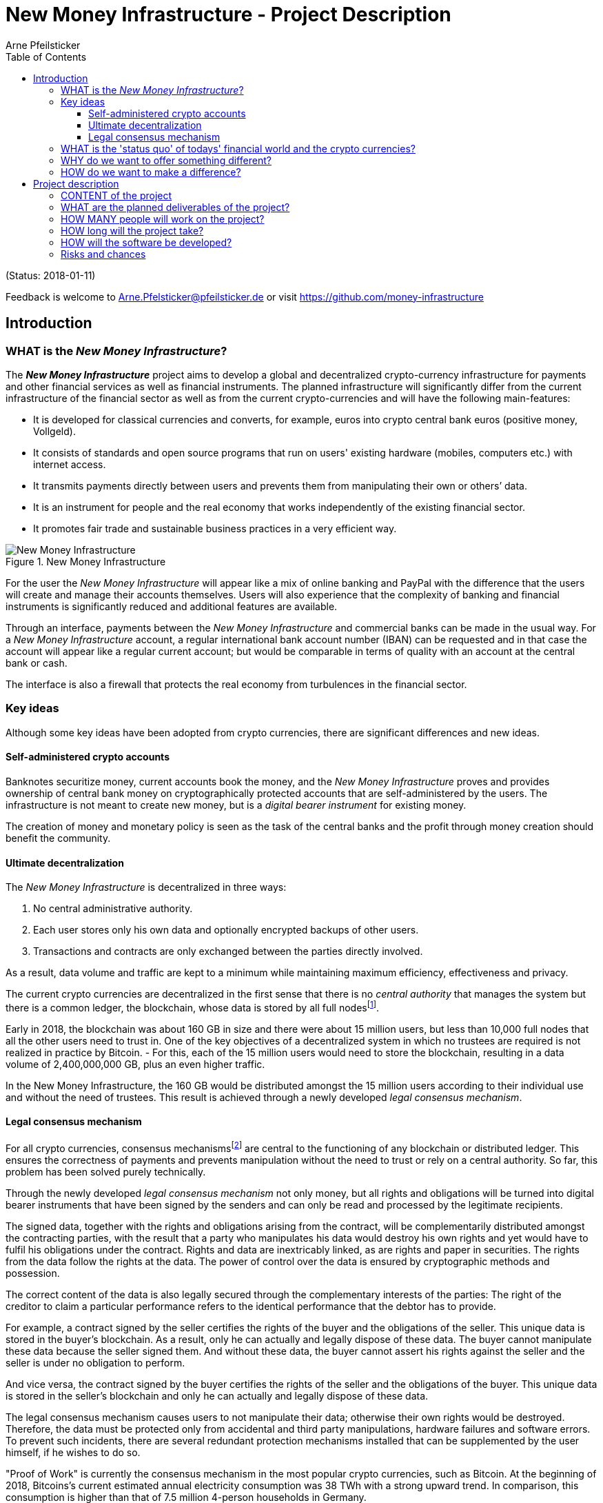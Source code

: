 = New Money Infrastructure - Project Description
Arne Pfeilsticker
:description: The New Money Infrastructure project aims to develop a global and decentralized crypto-currency infrastructure for payments and other financial services as well as financial instruments.
:keywords: money, currencies, cryptocurrencies, infrastructure, financial services, financial products
:page-description: {description}
:page-keywords: {keywords}
:language: asciidoc
:source-language: {language}
:toc:
:toclevels: 4
:uri-org: https://github.com/money-infrastructure
:uri-repo: {uri-org}/doku
:imagesdir: ../images/English

(Status: 2018-01-11)

Feedback is welcome to mailto:Arne.Pfelsticker@pfeilsticker.de[Arne.Pfelsticker@pfeilsticker.de] or visit https://github.com/money-infrastructure[https://github.com/money-infrastructure]

== Introduction

=== WHAT is the _New Money Infrastructure_?

[.lead]
The _**New Money Infrastructure**_ project aims to develop a global and decentralized crypto-currency infrastructure for payments and other financial services as well as financial instruments. The planned infrastructure will significantly differ from the current infrastructure of the financial sector as well as from the current crypto-currencies and will have the following main-features:

* It is developed for classical currencies and converts, for example, euros into crypto central bank euros (positive money, Vollgeld).
* It consists of standards and open source programs that run on users' existing hardware (mobiles, computers etc.) with internet access.
* It transmits payments directly between users and prevents them from manipulating their own or others’ data.
* It is an instrument for people and the real economy that works independently of the existing financial sector.
* It promotes fair trade and sustainable business practices in a very efficient way.

.New Money Infrastructure
[#img-new-money-infrastructure]
image::NMI004.png[New Money Infrastructure]


For the user the _New Money Infrastructure_ will appear like a mix of online banking and PayPal with the difference that the users will create and manage their accounts themselves. Users will also experience that the complexity of banking and financial instruments is significantly reduced and additional features are available.

Through an interface, payments between the _New Money Infrastructure_ and commercial banks can be made in the usual way. For a _New Money Infrastructure_ account, a regular international bank account number (IBAN) can be requested and in that case the account will appear like a regular current account; but would be comparable in terms of quality with an account at the central bank or cash.

The interface is also a firewall that protects the real economy from turbulences in the financial sector.

[[key-ideas]]
=== Key ideas

Although some key ideas have been adopted from crypto currencies, there are significant differences and new ideas.

==== Self-administered crypto accounts
Banknotes securitize money, current accounts book the money, and the _New Money Infrastructure_ proves and provides ownership of central bank money on cryptographically protected accounts that are self-administered by the users. The infrastructure is not meant to create new money, but is a _digital bearer instrument_ for existing money.

The creation of money and monetary policy is seen as the task of the central banks and the profit through money creation should benefit the community.

==== Ultimate decentralization
The _New Money Infrastructure_ is decentralized in three ways:

1.  No central administrative authority.
2.  Each user stores only his own data and optionally encrypted backups of other users.
3.  Transactions and contracts are only exchanged between the parties directly involved.

As a result, data volume and traffic are kept to a minimum while maintaining maximum efficiency, effectiveness and privacy.

The current crypto currencies are decentralized in the first sense that there is no _central_ _authority_ that manages the system but there is a common ledger, the blockchain, whose data is stored by all full nodesfootnote:[The clients in the Bitcoin network are called nodes. A full node is a client who stores the complete block chain. More: https://en.bitcoin.it/wiki/Full_node[https://en.bitcoin.it/wiki/Full_node]].

Early in 2018, the blockchain was about 160 GB in size and there were about 15 million users, but less than 10,000 full nodes that all the other users need to trust in. One of the key objectives of a decentralized system in which no trustees are required is not realized in practice by Bitcoin. - For this, each of the 15 million users would need to store the blockchain, resulting in a data volume of 2,400,000,000 GB, plus an even higher traffic.

In the New Money Infrastructure, the 160 GB would be distributed amongst the 15 million users according to their individual use and without the need of trustees. This result is achieved through a newly developed _legal consensus mechanism_.

==== Legal consensus mechanism
For all crypto currencies, consensus mechanismsfootnote:[A good overview of the consensus mechanisms can be found in _Consensus – Immutable agreement for the Internet of value_: https://assets.kpmg.com/content/dam/kpmg/pdf/2016/06/kpmg-blockchain-consensus-mechanism.pdf[https://assets.kpmg.com/content/dam/kpmg/pdf/2016/06/kpmg-blockchain-consensus-mechanism.pdf]] are central to the functioning of any blockchain or distributed ledger. This ensures the correctness of payments and prevents manipulation without the need to trust or rely on a central authority. So far, this problem has been solved purely technically.

Through the newly developed _legal consensus mechanism_ not only money, but all rights and obligations will be turned into digital bearer instruments that have been signed by the senders and can only be read and processed by the legitimate recipients.

The signed data, together with the rights and obligations arising from the contract, will be complementarily distributed amongst the contracting parties, with the result that a party who manipulates his data would destroy his own rights and yet would have to fulfil his obligations under the contract. Rights and data are inextricably linked, as are rights and paper in securities. The rights from the data follow the rights at the data. The power of control over the data is ensured by cryptographic methods and possession.

The correct content of the data is also legally secured through the complementary interests of the parties: The right of the creditor to claim a particular performance refers to the identical performance that the debtor has to provide.

For example, a contract signed by the seller certifies the rights of the buyer and the obligations of the seller. This unique data is stored in the buyer's blockchain. As a result, only he can actually and legally dispose of these data. The buyer cannot manipulate these data because the seller signed them. And without these data, the buyer cannot assert his rights against the seller and the seller is under no obligation to perform.

And vice versa, the contract signed by the buyer certifies the rights of the seller and the obligations of the buyer. This unique data is stored in the seller's blockchain and only he can actually and legally dispose of these data.

The legal consensus mechanism causes users to not manipulate their data; otherwise their own rights would be destroyed. Therefore, the data must be protected only from accidental and third party manipulations, hardware failures and software errors. To prevent such incidents, there are several redundant protection mechanisms installed that can be supplemented by the user himself, if he wishes to do so.

"Proof of Work" is currently the consensus mechanism in the most popular crypto currencies, such as Bitcoin. At the beginning of 2018, Bitcoins’s current estimated annual electricity consumption was 38 TWh with a strong upward trend. In comparison, this consumption is higher than that of 7.5 million 4-person households in Germany.

In the money infrastructure, this unimaginable energy consumption is not required and is replaced by a single paragraph within the terms of use, thereby doing more than the "Proof of Work" mechanism: the scaling of the system is independent of the number of users and the transactions can be executed in real time.

*Fair trade* *and sustainable business practices* are an extra asset, implemented as an efficient and profitable business model.

Within the _New Money Infrastructure_, business is done with recommended, standardized and balanced contracts (RSB contracts). Contractors should be able to focus on their performance and not have to worry about being tricked by legal intricacies.

RSB contract templates capture and extend the idea of "Smart Contracts". Simply explained an RSB contract is an instrument that allows users to easily and efficiently conduct their business without having to understand the legal details. Users can trust that the different interests are balanced. They are abstract legal structures that, like numbers in mathematics, are described differently in different languages, but have the same meaning in all languages. For RSB contracts there is a localized certified copy in all required languages. The claims and also possible legal consequences in the event of disruptions to performance are clearly indicated in a transparent manner.

What applies to trade in general will apply even more to financial services and financial instruments, which will serve exclusively the people and the real economy.

RSB contracts are well thought out and well coordinated. They implement the idea of international standards in the field of contract law. The motto is as few templates as possible and as much as necessary.

RSB contracts are objects in the sense of object-oriented programming. They have a status, respond to events and can communicate with or act legally for the parties. For example, payments are not made to the payee but to the contracts, which are then forwarded to the payee upon confirmation of reception of the goods by the payee.

RSB contracts generate all the accounting records in various accounting standards that belong to a contract and its related transactions.

RSB contract templates are developed by users, validated by stakeholders and adopted by majority vote.

The RSB contracts go far beyond the points raised, and exploiting their potential will not only be the task of a follow-up project, but will provide business opportunities in many areas.

This includes:

. Automatic accounting not only for companies but for the public sector as well
. Business and economic evaluations to an unprecedented extent and quality
. Risk management and services
. Default management and services
. Collateral management and services
. Rating services

=== WHAT is the 'status quo' of todays' financial world and the crypto currencies?

Today there is an over-supply of financial services and financial instruments worldwide. A lot of them are incomprehensible and certainly not transparent, even for experts. As far back as 2006, global money and financial instruments’ supply had six times more volume than the gross domestic product of the entire world.

However, the financial sector has left its service role in many areas for the real economy, with the sole aim of making more money out of money.

With the income and profits generated, goods and services of the real economy are bought without the financial sector itself making a substantial contribution.

These ‘none performance-related incomes’ are considered completely normal and perfectly alright by the recipients. It is ignored that in the macroeconomic context, these incomes predominantly go to the disadvantage of the middle and lower classes.

And also the current crypto-currencies, such as Bitcoin do not represent a real alternative, because by decoupling money production from any institutional or governmental control, the failures in the financial sector will only be driven to new and so far unknown levels.

=== WHY do we want to offer something different?

Because we want:

* To provide financial services for everybody in the worldfootnote:[World Bank documentation shows that 2 billion people in the world do not have any access to bank services, mainly in the developing countries, which does not make their situation any better.], simple, easy and fair.
* To give central banks a new possibility of their monetary policy independent of the financial sector.
* To better protect people and the real economy from the negative impact of the financial sector and from financial crises.
* To make banking services much more efficient and user-friendly through innovative ideas.
* To make the entire exchange of goods and services more fair and transparent, not just financial services and instruments.
* To stop banks of buying goods and services from the real economy with self-made money.
* To increase the profit for the community from the central bank money creation.
* To leave the field not to the existing crypto-money scene for an uncontrolled private money creation.

=== HOW do we want to make a difference?

Within the _New Money Infrastructure_, the money becomes central bank money (positive money, Vollgeld). It is thus in contrast to money in a current account at a commercial bank and in contrast to bitcoins, which are still completely unregulated private money and serve a predominantly speculative purpose.

It would be comparable to cash and thus even safer in the case of financial crises than commercial bank money. Compared to cash, it would be better protected against counterfeiting and theft by using cryptographic methods.

Chart 2 shows the key features of cash, deposit money, Bitcoin, and money in the _New Money Infrastructure._

The implementation of the _New Money Infrastructure_ will be implemented in the ‘style’ of Wikipedia (from bottom to top and supported by many for all).

"As simple as possible, but not simpler" is the guiding principle of the _New Money Infrastructure_ for the design of financial services and financial products and the execution of contracts.

The introduction and operation of the _New Money Infrastructure_ deliberately does not rely on the idealism of supporters and users but on solid economic benefits for those involved.

.Key features of cash, deposit money, Bitcoin, and money in the New Money Infrastructure
[#img-key_features_of_cash_depositmoney_bitcoin_nmi]
image::NMI006.png[Key features of cash, deposit money, Bitcoin, and money in the New Money Infrastructure]

== Project description

=== CONTENT of the project

The _New Money Infrastructure_ consists of two functional subsystems:

. A rights and obligations management system to create and fulfil contracts.
. A rights and obligations documentation system to document and evaluate contracts and transactions.

In the context discussed here only those rights and obligations are considered which can be assigned a value and thus can be bought or sold at a price. The rights and obligations include the assets and liabilities of a balance sheet.

Credit money is considered as a legal relationship between a creditor and a debtor. The one end is a claim and thus a right and the other end a liability and thus an obligation.

The situation is quite different with bitcoins, which are special property rights on data in the blockchain.

The considerable simplifications result from this abstraction and generalization. This makes it possible that not only money but all rights and obligations can be mapped, managed and processed internally in the same way.

The planned project will be an open source project being managed in GitHub: https://github.com/money-infrastructure

.Functional Subsystems of the New Money Infrastructure
[#img-functional_subsystems_nmi]
image::NMI007.png[Functional Subsystems of the New Money Infrastructure]

=== WHAT are the planned deliverables of the project?

The planned deliverables consist of:

. Research into and gathering the latest developments of the current crypto-money scene and evaluate/analyse the results for this project.
. Specifying features of the New Money Infrastructure in detail, serving as guidelines for the software development.
. Defining the architecture that will make up the New Monetary Infrastructure.
. Develop, program and build an app that allows users to manage and handle their accounts and contracts.
. Develop and build an Identity Server Cluster (ISC) prototype, where users can register to participate in the New Monetary Infrastructure.
. Development and production of examples of recommended, standardized and well-balanced contract templates (RSB-Contracts) by which financial services can be used and financial instruments realized.
. Technical documentation, handbook and video-tutorials for the New Money Infrastructure.

=== HOW MANY people will work on the project?

Like any open source project, this project will appreciate any form of support.

However, besides the 4 acting NGOs, Monetative e.V., FairShare e.V., Schweizer Vollgeldinitiative and the Dutch organisation OnsGeld, a professional base of paid staff

is needed as it will involve a great deal of IT, banking, payments and legal expertise, and work in a coordinated and result-focused way.

Therefore, a research, development and expert team of approx. 15 people is planned.

=== HOW long will the project take?

The project is planned for about 18 months.

=== HOW will the software be developed?

The software will be developed by mixing Scrum and Extreme Programming ideas. This method also involves continuous testing throughout the development.

Parallel to the development environment, a test infrastructure will be set up that allows testing of all aspects under real conditions. In this test environment, anyone who wants to get to know and test the system can participate but participants will also be selected and invited by profile and randomly. The “money” used in the test environment will be test-money.

On the provider side it would be particularly helpful if one or more central banks would be involved in this project.

A system-compliant integration could be carried out analogously to the position "Banknotes in circulation" via a new balance sheet item: ‘Crypto-Money in circulation’.

The underlying accounts would be used to settle payments between the _New Money Infrastructure_ and commercial banks.

--
.Interface with the New Money Infrastructure through a central bank.
[#img-interface_central_bank]
image::NMI043.png[Interface with the New Money Infrastructure through a central bank]
--

The cooperation with a central bank is not mandatory. If no central bank agrees to cooperate, the interface to the central bank could also be established through an ethical bank.

This bank would manage the cash reserves of the money infrastructure, legally owned by the respective crypto-money holders.

.Interface with the New Money Infrastructure through a commercial bank
[#img-interface_commercial_bank]
image::NMI043.png[Interface with the New Money Infrastructure through a commercial bank]

[[risks-and-chances]]
=== Risks and chances

Risks arise in the areas in which completely new territories are entered and the concepts must be proven in practice.

The project itself could be seen as competition to existing banking services and therefore be opposed by commercial banks.

But since many banks have already announced their interest in crypto currency systems they might very well also be open to this concept and want to join in rather than fighting the new challenges.

The opportunities are incomparably greater than the risks.

Successful implementation of the New Money Infrastructure would provide a resilient alternative that can not be jeopardized by the failure of systemically important banks. Bailout for reasons of ensuring general payment transactions would not be required.

Users in all categories of income and transaction volumes will be treated equally in the system, giving access to financial services even to such users who are today uninteresting customers for commercial banks.

A mobile phone, tablet or computer with internet access is all the users will need to participate and the users will quickly understand all the advantages the _New Money Infrastructure_ is providing for them.
